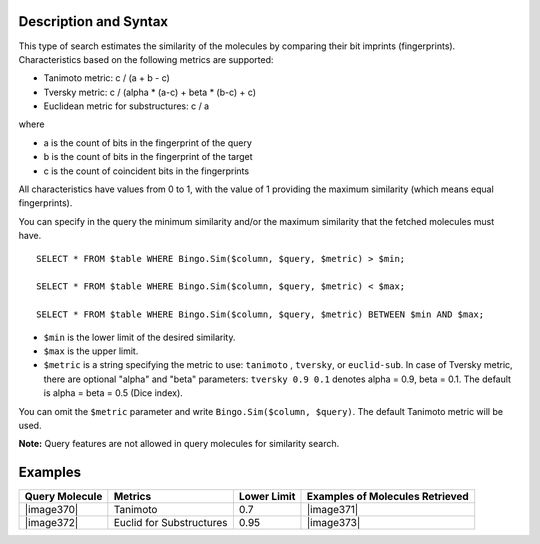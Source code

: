 Description and Syntax
^^^^^^^^^^^^^^^^^^^^^^

This type of search estimates the similarity of the molecules by
comparing their bit imprints (fingerprints). Characteristics based on
the following metrics are supported:

-  Tanimoto metric: c / (a + b - c)
-  Tversky metric: c / (alpha \* (a-c) + beta \* (b-c) + c)
-  Euclidean metric for substructures: c / a

where

-  a is the count of bits in the fingerprint of the query
-  b is the count of bits in the fingerprint of the target
-  c is the count of coincident bits in the fingerprints

All characteristics have values from 0 to 1, with the value of 1
providing the maximum similarity (which means equal fingerprints).

You can specify in the query the minimum similarity and/or the maximum
similarity that the fetched molecules must have.

::

    SELECT * FROM $table WHERE Bingo.Sim($column, $query, $metric) > $min;

    SELECT * FROM $table WHERE Bingo.Sim($column, $query, $metric) < $max;

    SELECT * FROM $table WHERE Bingo.Sim($column, $query, $metric) BETWEEN $min AND $max;

-  ``$min`` is the lower limit of the desired similarity.
-  ``$max`` is the upper limit.
-  ``$metric`` is a string specifying the metric to use: ``tanimoto`` ,
   ``tversky``, or ``euclid-sub``. In case of Tversky metric, there are
   optional "alpha" and "beta" parameters: ``tversky 0.9 0.1`` denotes
   alpha = 0.9, beta = 0.1. The default is alpha = beta = 0.5 (Dice
   index).

You can omit the ``$metric`` parameter and write
``Bingo.Sim($column, $query)``. The default Tanimoto metric will be
used.

**Note:** Query features are not allowed in query molecules for
similarity search.

Examples
^^^^^^^^

+------------------+----------------------------+---------------+-----------------------------------+
| Query Molecule   | Metrics                    | Lower Limit   | Examples of Molecules Retrieved   |
+==================+============================+===============+===================================+
| |image370|       | Tanimoto                   | 0.7           | |image371|                        |
+------------------+----------------------------+---------------+-----------------------------------+
| |image372|       | Euclid for Substructures   | 0.95          | |image373|                        |
+------------------+----------------------------+---------------+-----------------------------------+
